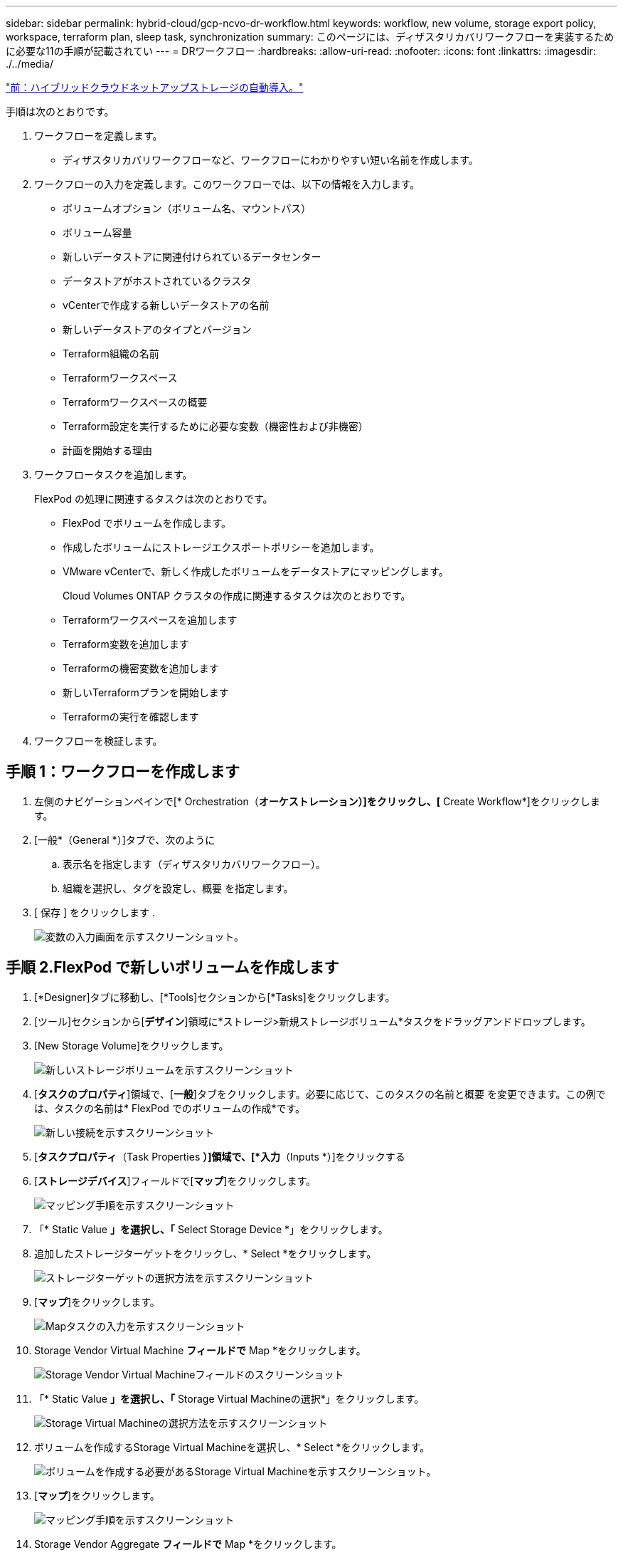 ---
sidebar: sidebar 
permalink: hybrid-cloud/gcp-ncvo-dr-workflow.html 
keywords: workflow, new volume, storage export policy, workspace, terraform plan, sleep task, synchronization 
summary: このページには、ディザスタリカバリワークフローを実装するために必要な11の手順が記載されてい 
---
= DRワークフロー
:hardbreaks:
:allow-uri-read: 
:nofooter: 
:icons: font
:linkattrs: 
:imagesdir: ./../media/


link:gcp-ncvo-automated-deployment-of-hybrid-cloud-netapp-storage.html["前：ハイブリッドクラウドネットアップストレージの自動導入。"]

[role="lead"]
手順は次のとおりです。

. ワークフローを定義します。
+
** ディザスタリカバリワークフローなど、ワークフローにわかりやすい短い名前を作成します。


. ワークフローの入力を定義します。このワークフローでは、以下の情報を入力します。
+
** ボリュームオプション（ボリューム名、マウントパス）
** ボリューム容量
** 新しいデータストアに関連付けられているデータセンター
** データストアがホストされているクラスタ
** vCenterで作成する新しいデータストアの名前
** 新しいデータストアのタイプとバージョン
** Terraform組織の名前
** Terraformワークスペース
** Terraformワークスペースの概要
** Terraform設定を実行するために必要な変数（機密性および非機密）
** 計画を開始する理由


. ワークフロータスクを追加します。
+
FlexPod の処理に関連するタスクは次のとおりです。

+
** FlexPod でボリュームを作成します。
** 作成したボリュームにストレージエクスポートポリシーを追加します。
** VMware vCenterで、新しく作成したボリュームをデータストアにマッピングします。
+
Cloud Volumes ONTAP クラスタの作成に関連するタスクは次のとおりです。

** Terraformワークスペースを追加します
** Terraform変数を追加します
** Terraformの機密変数を追加します
** 新しいTerraformプランを開始します
** Terraformの実行を確認します


. ワークフローを検証します。




== 手順 1：ワークフローを作成します

. 左側のナビゲーションペインで[* Orchestration（*オーケストレーション）]をクリックし、[* Create Workflow*]をクリックします。
. [一般*（General *）]タブで、次のように
+
.. 表示名を指定します（ディザスタリカバリワークフロー）。
.. 組織を選択し、タグを設定し、概要 を指定します。


. [ 保存 ] をクリックします .
+
image:gcp-ncvo-image7.png["変数の入力画面を示すスクリーンショット。"]





== 手順 2.FlexPod で新しいボリュームを作成します

. [*Designer]タブに移動し、[*Tools]セクションから[*Tasks]をクリックします。
. [ツール]セクションから[*デザイン*]領域に*ストレージ>新規ストレージボリューム*タスクをドラッグアンドドロップします。
. [New Storage Volume]をクリックします。
+
image:gcp-ncvo-image8.png["新しいストレージボリュームを示すスクリーンショット"]

. [*タスクのプロパティ*]領域で、[*一般*]タブをクリックします。必要に応じて、このタスクの名前と概要 を変更できます。この例では、タスクの名前は* FlexPod でのボリュームの作成*です。
+
image:gcp-ncvo-image9.png["新しい接続を示すスクリーンショット"]

. [*タスクプロパティ*（Task Properties *）]領域で、[*入力*（Inputs *）]をクリックする
. [*ストレージデバイス*]フィールドで[*マップ*]をクリックします。
+
image:gcp-ncvo-image10.png["マッピング手順を示すスクリーンショット"]

. 「* Static Value *」を選択し、「* Select Storage Device *」をクリックします。
. 追加したストレージターゲットをクリックし、* Select *をクリックします。
+
image:gcp-ncvo-image11.png["ストレージターゲットの選択方法を示すスクリーンショット"]

. [*マップ*]をクリックします。
+
image:gcp-ncvo-image12.png["Mapタスクの入力を示すスクリーンショット"]

. Storage Vendor Virtual Machine *フィールドで* Map *をクリックします。
+
image:gcp-ncvo-image13.png["Storage Vendor Virtual Machineフィールドのスクリーンショット"]

. 「* Static Value *」を選択し、「* Storage Virtual Machineの選択*」をクリックします。
+
image:gcp-ncvo-image14.png["Storage Virtual Machineの選択方法を示すスクリーンショット"]

. ボリュームを作成するStorage Virtual Machineを選択し、* Select *をクリックします。
+
image:gcp-ncvo-image15.png["ボリュームを作成する必要があるStorage Virtual Machineを示すスクリーンショット。"]

. [*マップ*]をクリックします。
+
image:gcp-ncvo-image16.png["マッピング手順を示すスクリーンショット"]

. Storage Vendor Aggregate *フィールドで* Map *をクリックします。
+
image:gcp-ncvo-image17.png["Storage Vendor Aggregateフィールドのスクリーンショット"]

. 「*静的値」を選択し、「*ストレージアグリゲートの選択」をクリックします。アグリゲートを選択し、* Select *をクリックします。
+
image:gcp-ncvo-image18.png["ストレージアグリゲートの選択方法を示すスクリーンショット"]

. [*マップ*]をクリックします。
. Storage Vendor Volume Options *（ストレージベンダーボリュームオプション*）フィールドで* Map *をクリックします。
. [*直接マッピング*]を選択し、[*ワークフロー入力*]をクリックします。
+
image:gcp-ncvo-image19.png["Mapタスクの入力を示すスクリーンショット"]

. 入力の追加ウィザードで、次の手順を実行します。
+
.. 表示名と参照名を指定します（オプション）。
.. タイプ*でストレージ・ベンダーのボリューム・オプション*が選択されていることを確認します。
.. [デフォルト値の設定]と[オーバーライド*]をクリックします。
.. [*必須*]をクリックします。
.. プラットフォームのタイプ*をNetApp Active IQ Unified Manager *に設定します。
.. 作成したボリュームのデフォルト値を* Volume *で指定します。
.. [*NFS*]をクリックします。NFSが設定されている場合は、NFSボリュームが作成されます。この値をfalseに設定すると、SANボリュームが作成されます。
.. マウントパスを指定し、* Add *をクリックします。
+
image:gcp-ncvo-image20.png["ワークフローの追加の入力画面を示すスクリーンショット"]



. [*マップ*]をクリックします。
. [* Volume Capacity*（ボリューム容量*）]フィールドで[* Map]*をクリックします。
. [*直接マッピング*]を選択し、[*ワークフロー入力*]をクリックします。
. [*入力名*]および[*ワークフロー入力の作成*]をクリックします。
+
image:gcp-ncvo-image21.png["Map Task Input画面で名前を作成する方法を示すスクリーンショット"]

. 入力の追加ウィザードで、次の操作を行います。
+
.. 表示名と参照名を入力します（オプション）。
.. [*必須*]をクリックします。
.. 「*タイプ*」で、「*ストレージ容量*」を選択します。
.. [デフォルト値の設定]と[オーバーライド*]をクリックします。
.. ボリュームのサイズと単位をデフォルトで指定します。
.. [ 追加（ Add ） ] をクリックします。
+
image:gcp-ncvo-image22.png["入力の追加ウィザードでのデータ入力を示すスクリーンショット"]



. [*マップ*]をクリックします。
. コネクターを使用して、FlexPod *タスクで*スタート*と*ボリュームの作成*の間に接続を作成し、*保存*をクリックします。
+
image:gcp-ncvo-image23.png["エラー：スクリーンショットは、FlexPod タスクの[スタート]と[ボリュームの作成]の間に接続を作成する方法を示しています。"]

+

NOTE: 今はエラーを無視してください。このエラーは、成功した移行を指定するために必要なタスク* FlexPod でのボリュームの作成*と* Success *の間に接続がないことが原因で表示されます。





== 手順 3：ストレージエクスポートポリシーを追加します

. [*Designer]タブに移動し、[*Tools]セクションから[*Tasks]をクリックします。
. デザイン*領域の*ツール*セクションから、*ストレージ>ボリュームへのストレージエクスポートポリシーの追加タスクをドラッグ・アンド・ドロップします。
. Add Storage Export Policy to Volume（ボリュームへのストレージエクスポートポリシーの追加）をクリックします。[*タスクのプロパティ*]領域で、[*一般*]タブをクリックします。必要に応じて、このタスクの名前と概要 を変更できます。この例では、タスクの名前はAdd Storage Export Policyです。
. コネクターを使用して、FlexPod *でのタスク*ボリュームの作成と*ストレージエクスポートポリシーの追加*との間に接続を確立します。[ 保存（ Save ） ] をクリックします。
+
image:gcp-ncvo-image24.png["FlexPod でのボリュームの作成タスクとストレージエクスポートポリシーの追加タスクを接続する方法を示すスクリーンショット"]

. [*タスクプロパティ*（Task Properties *）]領域で、[*入力*（Inputs *）]をクリックする
. [*ストレージデバイス*]フィールドで[*マップ*]をクリックします。
+
image:gcp-ncvo-image25.png["マッピング手順を示すスクリーンショット"]

. 「* Static Value *」を選択し、「* Select Storage Device *」をクリックします。新しいストレージボリュームを作成する前のタスクで追加したのと同じストレージターゲットを選択します。
. [*マップ*]をクリックします。
+
image:gcp-ncvo-image26.png["手順パート2のマッピングを示すスクリーンショット"]

. Storage Vendor Virtual Machine *フィールドで* Map *をクリックします。
. 「* Static Value *」を選択し、「* Storage Virtual Machineの選択*」をクリックします。新しいストレージボリュームを作成する前のタスクの作成時に追加したのと同じStorage Virtual Machineを選択してください。
+
image:gcp-ncvo-image27.png["静的な値を選択してStorage Virtual Machineを選択する方法を示すスクリーンショット"]

. [*マップ*]をクリックします。
. [* Volume*（ボリューム*）]フィールドの[*マップ*（* Map *）]をクリック
. タスク名*をクリックし、FlexPod *でボリュームを作成をクリックします。[*出力名*]、[*ボリューム*]の順にクリックします。
+

NOTE: Cisco Intersight Cloud Orchestratorでは、前のタスクの出力を新しいタスクの入力として指定できます。この例では、「FlexPod でのボリュームの作成」タスクの入力として「*ボリューム*」の詳細がタスク*ストレージエクスポートポリシーの追加」から提供されています。

+
image:gcp-ncvo-image28.png["新しいタスクの入力として過去のタスクの出力を指定する方法を示すスクリーンショット。"]

. [*マップ*]をクリックします。
. [*エクスポートポリシー*]フィールドで[*マップ*]をクリックします。
. 「* Static Value *」を選択し、「*エクスポートポリシーの選択*」をクリックします。作成したエクスポートポリシーを選択します。
+
image:gcp-ncvo-image29.png["スクリーンショット"]

. [*マップ*]、[*保存*]の順にクリックします。
+

NOTE: これで、ボリュームへのエクスポートポリシーの追加は完了です。次に、作成したボリュームをマッピングする新しいデータストアを作成します。





== 手順 4：FlexPod ボリュームをデータストアにマッピングする

. [*Designer]タブに移動し、[*Tools]セクションから[*Tasks]をクリックします。
. 「*デザイン*」領域の「ツール*」セクションから*「仮想化」>「新しいハイパーバイザー・データストア*」タスクをドラッグアンド・ドロップします。
. コネクタを使用して、*ストレージエクスポートポリシーの追加*タスクと*新しいハイパーバイザーデータストア*タスクを接続します。[ 保存（ Save ） ] をクリックします。
+
image:gcp-ncvo-image30.png["スクリーンショット"]

. [New Hypervisor Datastore]をクリックします。[*タスクのプロパティ*]領域で、[*一般*]タブをクリックします。必要に応じて、このタスクの名前と概要 を変更できます。この例では、タスクの名前は*ボリュームをデータストアにマッピング*です。
+
image:gcp-ncvo-image31.png["スクリーンショット"]

. [*タスクプロパティ*（Task Properties *）]領域で、[*入力*（Inputs *）]をクリックする
. [* Hypervisor Manager*]フィールドで[* Map]をクリックします。
. 「* Static Value *」を選択し、「*ハイパーバイザーマネージャーの選択*」をクリックします。VMware vCenterターゲットをクリックします。
+
image:gcp-ncvo-image32.png["スクリーンショット"]

. [*マップ*]をクリックします。
+
image:gcp-ncvo-image33.png["スクリーンショット"]

. [*データセンター*]フィールドで[*マップ*]をクリックします。新しいデータストアに関連付けられているデータセンターです。
. [*直接マッピング*]を選択し、[*ワークフロー入力*]をクリックします。
. [*入力名*]、[*ワークフロー入力の作成*]の順にクリックします。
+
image:gcp-ncvo-image34.png["スクリーンショット"]

. 入力の追加ウィザードで、次の手順を実行します。
+
.. 表示名と参照名を指定します（オプション）。
.. タイプとして* Datacenter *を選択します。
.. [デフォルト値の設定]と[オーバーライド*]をクリックします。
.. [*データセンターの選択*]をクリックします。
.. 新しいデータストアに関連付けられているデータセンターをクリックし、* Select *をクリックします。
+
image:gcp-ncvo-image35.png["スクリーンショット"]

+
*** [ 追加（ Add ） ] をクリックします。




. [*マップ*]をクリックします。
. [*Cluster*]フィールドで[*Map*]をクリックします。
. [*直接マッピング*]を選択し、[*ワークフロー入力*]をクリックします。
+
image:gcp-ncvo-image36.png["スクリーンショット"]

. 入力の追加ウィザードで、次の手順を実行します。
+
.. 表示名と参照名を指定します（オプション）。
.. [*必須*]をクリックします。
.. タイプとしてClusterを選択します。
.. [デフォルト値の設定]と[オーバーライド*]をクリックします。
.. Select Cluster（クラスタの選択）*をクリックします。
.. 新しいデータストアに関連付けられているクラスタをクリックします。
.. [ * 選択 * ] をクリックします。
+
image:gcp-ncvo-image37.png["スクリーンショット"]

.. [ 追加（ Add ） ] をクリックします。


. [*マップ*]をクリックします。
. [*Host*]フィールドの[*Map*]をクリックします。
+
image:gcp-ncvo-image38.png["スクリーンショット"]

. 「* Static Value *」を選択し、データストアをホストするホストをクリックします。クラスタを指定した場合、ホストは無視されます。
+
image:gcp-ncvo-image39.png["スクリーンショット"]

. [*選択してマップ*]をクリックします。
. [*Datastore](データストア)フィールドで[*Map](マップ*)をクリックします。
. [*直接マッピング*]を選択し、[*ワークフロー入力*]をクリックします。
. [*入力名*]および[*ワークフロー入力の作成*]をクリックします。
+
image:gcp-ncvo-image40.png["スクリーンショット"]

. 入力の追加ウィザードで、次の操作を行います。
+
.. 表示名と参照名を指定します（オプション）。
.. [*必須*]をクリックします。
.. [デフォルト値の設定]と[オーバーライド*]をクリックします。
.. データストアのデフォルト値を指定し、* Add *をクリックします。
+
image:gcp-ncvo-image41.png["スクリーンショット"]



. [*マップ*]をクリックします。
. 入力フィールド*データストアのタイプ*で*マップ*をクリックします。
. [*直接マッピング*]を選択し、[*ワークフロー入力*]をクリックします。
. [*入力名*]および[*ワークフロー入力の作成*]をクリックします。
+
image:gcp-ncvo-image42.png["スクリーンショット"]

. 入力の追加ウィザードで、次の手順を実行します。
+
.. 表示名と参照名を入力し（オプション）、*必須*をクリックします。
.. タイプ*タイプのデータストア*を選択し、*デフォルト値の設定と上書き*をクリックしてください。
+
image:gcp-ncvo-image43.png["スクリーンショット"]

.. リモートパスを指定します。NFSマウントポイントのリモートパスです。
.. NFSサーバアドレスにリモートNFSサーバのホスト名またはIPアドレスを入力します。
.. [アクセスモード*]をクリックします。アクセスモードはNFSサーバ用です。ボリュームが読み取り専用としてエクスポートされている場合は、[読み取り専用]をクリックします。[ 追加（ Add ） ] をクリックします。
+
image:gcp-ncvo-image44.png["スクリーンショット"]



. [*マップ*]をクリックします。
. [ 保存（ Save ） ] をクリックします。
+
image:gcp-ncvo-image30.png["スクリーンショット"]



これでデータストアの作成は完了です。オンプレミスのFlexPod データセンターで実行されるすべてのタスクが完了します。

image:gcp-ncvo-image45.png["スクリーンショット"]



== 手順 5:新しいTerraformワークスペースを追加します

. [*Designer]タブに移動し、[*Tools]セクションから[*Tasks]をクリックします。
. [デザイン]領域の[ツール]セクションから、[*Terraform Cloud]>[Add Terraform Workspace]タスクをドラッグアンドドロップします。
. コネクターを使用して、*マップボリュームをデータストア*に接続し、*テラフォームワークスペースの追加*タスクを実行し、*保存*をクリックします。
. [*Add Terraform Workspace]をクリックします。[タスクのプロパティ]領域で、[一般*]タブをクリックします。必要に応じて、このタスクの名前と概要 を変更できます。
+
image:gcp-ncvo-image46.png["スクリーンショット"]

. [タスクプロパティ]領域で、[*入力*]をクリックします。
. 入力フィールド* Terraform Cloud Target *で* Map *をクリックします。
. *静的値*を選択し、*テラフォームクラウドターゲットの選択*をクリックします。の説明に従って追加された、Terraform Cloud for Businessアカウントを選択します link:https://www.cisco.com/c/en/us/td/docs/unified_computing/ucs/UCS_CVDs/flexpod_cvo_ico_ntap.html["Cisco Intersight Service for橋のTerraformを設定します"^]。」。
+
image:gcp-ncvo-image47.png["スクリーンショット"]

. [*マップ*]をクリックします。
. 入力フィールド*Terraform組織名*の*Map*をクリックします。
. [静的値*]を選択し、[*Select Terraform Organization*]をクリックします。Terraform Cloud for Businessアカウントに含まれるTerraform Organizationの名前を選択します。
+
image:gcp-ncvo-image48.png["スクリーンショット"]

. [*マップ*]をクリックします。
. [*Terraformワークスペース名*]フィールドの[*Map*]をクリックします。これは、Terraform Cloud for Businessアカウントの新しいワークスペースです。
. [*直接マッピング*]を選択し、[*ワークフロー入力*]をクリックします。
. [*入力名*]および[*ワークフロー入力の作成*]をクリックします。
+
image:gcp-ncvo-image49.png["スクリーンショット"]

. 入力の追加ウィザードで、次の手順を実行します。
+
.. 表示名と参照名を指定します（オプション）。
.. [*必須*]をクリックします。
.. [タイプ（* Type）]に[文字列（* String）]を選択してください。
.. [デフォルト値の設定]と[オーバーライド*]をクリックします。
.. ワークスペースのデフォルト名を指定します。
.. [ 追加（ Add ） ] をクリックします。
+
image:gcp-ncvo-image50.png["スクリーンショット"]



. [*マップ*]をクリックします。
. [* Workspace概要 *（ワークスペースのマップ*）]フィールドで[*マップ*]をクリックします。
. [*直接マッピング*]を選択し、[*ワークフロー入力*]をクリックします。
. [*入力名*]および[*ワークフロー入力の作成*]をクリックします。
+
image:gcp-ncvo-image51.png["スクリーンショット"]

. 入力の追加ウィザードで、次の手順を実行します。
+
.. 表示名と参照名を指定します（オプション）。
.. [タイプ（* Type）]に[文字列（* String）]を選択してください。
.. [デフォルト値の設定]と[オーバーライド*]をクリックします。
.. ワークスペース概要 を提供し、*追加*をクリックします。
+
image:gcp-ncvo-image52.png["スクリーンショット"]



. [*マップ*]をクリックします。
. [実行モード*]フィールドの[マップ*]をクリックします。
. *静的値*を選択し、*実行モード*をクリックして、*リモート*をクリックします。
+
image:gcp-ncvo-image53.png["スクリーンショット"]

. [*マップ*]をクリックします。
. [*メソッドの適用*]フィールドで[*マップ*]をクリックします。
. 「* Static Value *」を選択し、「* Apply Method *」をクリックします。*手動適用*をクリックします。
+
image:gcp-ncvo-image54.png["スクリーンショット"]

. [*マップ*]をクリックします。
. [*ユーザーインタフェース*]フィールドで[*マップ*]をクリックします。
. 「* Static Value *」を選択し、「* User Interface *」をクリックします。[*コンソールUI*]をクリックします。
+
image:gcp-ncvo-image55.png["スクリーンショット"]

. [*マップ*]をクリックします。
. 入力フィールドで*マップ*をクリックし、ワークフローを選択します。
. 「*静的値*」を選択し、「*ワークフローの選択*」をクリックします。[*バージョン管理ワークフロー*]をクリックします。
+
image:gcp-ncvo-image56.png["スクリーンショット"]

. GitHubリポジトリについて、次の詳細情報を入力します。
+
.. [リポジトリ名*]に'セクションで詳細に説明したリポジトリの名前を入力します link:p-ncvo-automated-deployment-of-hybrid-cloud-netapp-storage.html#google-cloud#set-up-environment-prerequisites["「環境の前提条件の設定」"]。
.. セクションの説明に従って、OAuthトークンIDを指定します link:p-ncvo-automated-deployment-of-hybrid-cloud-netapp-storage.html#google-cloud#set-up-environment-prerequisites["「環境の前提条件の設定」"]。
.. [自動実行トリガー（* Automatic Run Triggering）]オプションを選択します。
+
image:gcp-ncvo-image57.png["スクリーンショット"]



. [*マップ*]をクリックします。
. [ 保存（ Save ） ] をクリックします。


これで、Terraform Cloud for Businessアカウントでワークスペースを作成するタスクは完了です。



== 手順 6：ワークスペースに非機密変数を追加します

. [*Designer]タブに移動し、[ツールからのワークフロー*]セクションをクリックします。
. [*Design*]領域の[*Tools*]セクションから、[*Terraform]>[Add Terraform Variables*]ワークフローをドラッグアンドドロップします。
. コネクターを使用して、*テラフォームワークスペースの追加*および*テラフォーム変数の追加*タスクを接続します。[ 保存（ Save ） ] をクリックします。
. [*Add Terraform Variables*]をクリックします。[ワークフローのプロパティ*]領域で、[一般*]タブをクリックします。必要に応じて、このタスクの名前と概要 を変更できます。
+
image:gcp-ncvo-image58.png["スクリーンショット"]

. [*ワークフロープロパティ*]領域で、[*入力*]をクリックします。
. [*Terraform Cloud Target*]フィールドの[*Map*]をクリックします。
. *静的値*を選択し、*テラフォームクラウドターゲットの選択*をクリックします。の説明に従って追加された、Terraform Cloud for Businessアカウントを選択します link:https://www.cisco.com/c/en/us/td/docs/unified_computing/ucs/UCS_CVDs/flexpod_cvo_ico_ntap.html["Cisco Intersight Service for橋のTerraformを設定します"^]。」。
+
image:gcp-ncvo-image59.png["スクリーンショット"]

. [*マップ*]をクリックします。
. [*Terraform Organization Name*]フィールドの[*Map*]をクリックします。
. 「*静的値*」を選択し、「*テラフォームの組織を選択*」をクリックします。Terraform Cloud for Businessアカウントに含まれるTerraform Organizationの名前を選択します。
+
image:gcp-ncvo-image60.png["スクリーンショット"]

. [*マップ*]をクリックします。
. [*Terraformワークスペース名*]フィールドの[*Map*]をクリックします。
. [*直接マッピング*]を選択し、[*タスク出力*]をクリックします。
. タスク名*をクリックし、*テラフォームワークスペースの追加*をクリックします。
+
image:gcp-ncvo-image61.png["スクリーンショット"]

. 出力名*をクリックし、*ワークスペース名*をクリックします。
. [*マップ*]をクリックします。
. [変数オプションの追加*]フィールドで[*Map*]をクリックします。
. [*直接マッピング*]を選択し、[*ワークフロー入力*]をクリックします。
. [*入力名*]および[*ワークフロー入力の作成*]をクリックします。
+
image:gcp-ncvo-image62.png["スクリーンショット"]

. 入力の追加ウィザードで、次の手順を実行します。
+
.. 表示名と参照名を指定します（オプション）。
.. [タイプ（* Type）]に[*文字列（* String）]を選択してください。
.. [デフォルト値の設定]と[オーバーライド*]をクリックします。
.. 変数タイプ*をクリックし、*非機密変数*をクリックします。


. [*Add Terraform Variables*]セクションで、次の情報を入力します。
+
** * Key.*'name_OF_OF_OLIプレ ミス-ONTAP'
** *値。*オンプレミスONTAP の名前を指定します。
** *概要 。*オンプレミスONTAP の名前。


. 追加の変数を追加するには、*+*をクリックします。
+
image:gcp-ncvo-image63.png["スクリーンショット"]

. 次の表に示すように、すべてのTerraform変数を追加します。デフォルト値を指定することもできます。
+
|===
| Terraform変数名 | 説明 


| 名前オンプレミス- ONTAP | オンプレミスONTAP （FlexPod ）の名前 


| オンプレミス- ONTAP_cluster_IP | ストレージクラスタ管理インターフェイスのIPアドレスです 


| オンプレミス- ONTAP_user_name | ストレージクラスタの管理ユーザ名 


| ゾーン | 作業環境を作成するGCPリージョン 


| subnet_idの値 | 作業環境を作成するGCPサブネットID 


| vPC_id | 作業環境を作成するVPC ID 


| capacity_package_nameのようになりました | 使用するライセンスのタイプ 


| source_volumeを指定します | ソースボリュームの名前 


| source_storage_vm_name | ソースSVMの名前 


| destination_volumeに指定します | Cloud Volumes ONTAP 上のボリュームの名前 


| レプリケーションのスケジュール | デフォルトは1時間です 


| name_OF_VOLUME _TO _CREATE _on_CVO | クラウドボリュームの名前 


| Workspace_idをクリックします | 作業環境を作成するワークスペースID 


| project_idに割り当てられます | 作業環境を作成するproject_id 


| 名前_OF_CVO-cluster | Cloud Volumes ONTAP 作業環境の名前 


| GCP_SERVICE_ACCOUNT | Cloud Volumes ONTAP 作業環境のGCP_SERVICE_ACCOUNT 
|===
. [*マップ*]、[*保存*]の順にクリックします。
+
image:gcp-ncvo-image64.png["スクリーンショット"]



これで、必要なTerraform変数をワークスペースに追加する作業は完了です。次に、必要なセンシティブTerraform変数をワークスペースに追加します。両方を1つのタスクに組み合わせることもできます。



== 手順 7:ワークスペースに機密変数を追加します

. [*Designer]タブに移動し、[*Tools]セクションから[*Workflows]をクリックします。
. [*Design*]領域の[*Tools*]セクションから、[*Terraform]>[Add Terraform Variables*]ワークフローをドラッグアンドドロップします。
. コネクターを使用して、2つの*テラフォームワークスペースの追加*タスクを接続します。[ 保存（ Save ） ] をクリックします。
+

NOTE: 2つのタスクの名前が同じであることを示す警告が表示されます。次の手順でタスク名を変更したため、エラーは無視してください。

. [*Add Terraform Variables*]をクリックします。[ワークフローのプロパティ*]領域で、[一般*]タブをクリックします。名前を*Add Terraform Sensitive Variables*に変更します。
+
image:gcp-ncvo-image65.png["スクリーンショット"]

. [*ワークフロープロパティ*]領域で、[*入力*]をクリックします。
. [*Terraform Cloud Target*]フィールドの[*Map*]をクリックします。
. *静的値*を選択し、*テラフォームクラウドターゲットの選択*をクリックします。セクションに追加されたTerraform Cloud for Businessアカウントを選択します link:https://www.cisco.com/c/en/us/td/docs/unified_computing/ucs/UCS_CVDs/flexpod_cvo_ico_ntap.html["Cisco Intersight Service for橋のTerraformを設定します"^]」
. [*マップ*]をクリックします。
. [*Terraform Organization Name*]フィールドの[*Map*]をクリックします。
. 「*静的値*」を選択し、「*テラフォームの組織を選択*」をクリックします。Terraform Cloud for Businessアカウントに含まれるTerraform Organizationの名前を選択します。
. [*マップ*]をクリックします。
. [*Terraformワークスペース名*]フィールドの[*Map*]をクリックします。
. [*直接マッピング*]を選択し、[*タスク出力*]をクリックします。
. [タスク名*]をクリックし、[*Add Terraform Workspace*]をクリックします。
. 出力名*をクリックし、出力*ワークスペース名*をクリックします。
. [*マップ*]をクリックします。
. [変数オプションの追加*]フィールドで[*Map*]をクリックします。
. [*直接マッピング*]を選択し、[*ワークフロー入力*]をクリックします。
. [*入力名*]および[*ワークフロー入力の作成*]をクリックします。
. 入力の追加ウィザードで、次の手順を実行します。
+
.. 表示名と参照名を指定します（オプション）。
.. タイプには必ず* Terraform「変数オプションを追加」*を選択してください。
.. *デフォルト値の設定*をクリックします。
.. [変数の種類*]をクリックし、[*変数の影響を受ける変数*]をクリックします。
.. [ 追加（ Add ） ] をクリックします。
+
image:gcp-ncvo-image66.png["スクリーンショット"]



. [*Add Terraform Variables*]セクションで、次の情報を入力します。
+
** * Key.*`cloudmanager_refresh_ctoken`.
** *値。* NetApp Cloud Manager API処理の更新トークンを入力します。
** *概要 。*リフレッシュトークン。
+

NOTE: NetApp Cloud Manager API処理用の更新トークンの取得方法の詳細については、セクションを参照してください link:p-ncvo-automated-deployment-of-hybrid-cloud-netapp-storage.html#google-cloud#set-up-environment-prerequisites["「環境の前提条件を設定する」"]

+
image:gcp-ncvo-image67.png["スクリーンショット"]



. 次の表に示すように、すべてのTerraform機密変数を追加します。デフォルト値を指定することもできます。
+
|===
| Terraformの変数名 | 説明 


| cloudmanager_refresh_ctoken | トークンをリフレッシュします。次の場所から入手してください。 


| connector_id | Cloud Manager ConnectorのクライアントID。から入手します 


| CVO-admin_passwordのように入力します | Cloud Volumes ONTAP の管理パスワード 


| オンプレミス- ONTAP_user_password | ストレージクラスタの管理パスワード 
|===
. [*Map*]をクリックします。これで、必要なTerraformの機密変数をワークスペースに追加するタスクが完了します。次に、設定したワークスペースで新しいTerraformプランを開始します。




== 手順 8:新しいTerraform計画を開始します

. [*Designer]タブに移動し、[*Tools]セクションから[*Tasks]をクリックします。
. デザイン*領域の*ツール*セクションから*テラフォーム・クラウド>新規テラフォームプラン開始*タスクをドラッグ・アンド・ドロップします。
. コネクターを使用して、タスク*テラフォームのセンシティブ変数の追加*と*新しいTerraformプランタスクの開始*を接続します。[ 保存（ Save ） ] をクリックします。
. [新しいTerraformプランを開始する*]をクリックします。[*タスクのプロパティ*]領域で、[*一般*]タブをクリックします。必要に応じて、このタスクの名前と概要 を変更できます。
+
image:gcp-ncvo-image68.png["スクリーンショット"]

. [*タスクプロパティ*（Task Properties *）]領域で、[*入力*（Inputs *）]をクリックする
. [*Terraform Cloud Target*]フィールドの[*Map*]をクリックします。
. *静的値*を選択し、*テラフォームクラウドターゲットの選択*をクリックします。「Configuring Cisco Intersight Service for Corp'Terraform」の項に追加されたTerraform Cloud for Businessアカウントを選択します。
. [*マップ*]をクリックします。
. [*ワークスペースID*]フィールドで[*マップ*]をクリックします。
. [*直接マッピング*]を選択し、[*タスク出力*]をクリックします。
. [タスク名*]をクリックし、[*Add Terraform Workspace*]をクリックします。
+
image:gcp-ncvo-image69.png["スクリーンショット"]

. [出力名*]、[*ワークスペースID*]、[*マップ*]の順にクリックします。
. [開始計画の理由*]フィールドで[*Map*]をクリックします。
. [*直接マッピング*]を選択し、[*ワークフロー入力*]をクリックします。
. [*入力名*]、[*ワークフロー入力の作成*]の順にクリックします。
. 入力の追加ウィザードで、次の手順を実行します。
+
.. 表示名と参照名を指定します（オプション）。
.. [タイプ（* Type）]に[*文字列（* String）]を選択してください。
.. [デフォルト値の設定]と[オーバーライド*]をクリックします。
.. 開始計画の理由*のデフォルト値を入力し、*追加*をクリックします。
+
image:gcp-ncvo-image70.png["スクリーンショット"]



. [*マップ*]をクリックします。
. [*計画操作*]フィールドで[*マップ*]をクリックします。
. 「*静的値*」を選択し、「*計画操作*」をクリックします。[新しい計画*]をクリックします。
+
image:gcp-ncvo-image71.png["スクリーンショット"]

. [*マップ*]をクリックします。
. [ 保存（ Save ） ] をクリックします。


これで、Terraform Cloud for BusinessアカウントにTerraformプランを追加する作業は完了です。次に、スリープタスクを数秒間作成します。



== 手順 9：同期のためのスリープタスク

Terraform ApplyにはRunIDが必要です。RunIDはTerraform Planタスクの一部として生成されます。Terraform PlanとTerraform Applyアクションの間に数秒待機することで、タイミングの問題を回避できます。

. [*Designer]タブに移動し、[*Tools]セクションから[*Tasks]をクリックします。
. デザイン*領域の*ツール*セクションから*コアタスク>スリープ・タスク*をドラッグ・アンド・ドロップします。
. コネクターを使用して、タスク*新しいTerraformプランの開始*と*スリープタスク*を接続します。[ 保存（ Save ） ] をクリックします。
+
image:gcp-ncvo-image72.png["スクリーンショット"]

. スリープタスク*をクリックします。[*タスクのプロパティ*]領域で、[*一般*]タブをクリックします。必要に応じて、このタスクの名前と概要 を変更できます。この例では、タスクの名前は* Synchronize *です。
. [*タスクプロパティ*（Task Properties *）]領域で、[*入力*（Inputs *）]をクリックする
. スリープ時間（秒）*フィールドで*マップ*をクリックします。
. *スリープ時間（秒）*に*静的値*と入力* 15 *を選択します。
+
image:gcp-ncvo-image73.png["スクリーンショット"]

. [*マップ*]をクリックします。
. [ 保存（ Save ） ] をクリックします。


これでスリープタスクは完了です。次に、このワークフローの最後のタスクを作成し、Terraform Runを確認して適用します。



== 手順 10: Terraform Runを確認して適用します

. [*Designer]タブに移動し、[*Tools]セクションから[*Tasks]をクリックします。
. [*Design*]領域の[*Tools]セクションから[*Terraform Cloud]>[Confirm and Apply Terraform Run*]タスクをドラッグアンドドロップします。
. コネクターを使用して、タスク*同期化*および*確認とテラフォーム実行の適用*を接続します。[ 保存（ Save ） ] をクリックします。
. [*確認*]と[* Terraform実行の適用*]をクリックします。[*タスクのプロパティ*]領域で、[*一般*]タブをクリックします。必要に応じて、このタスクの名前と概要 を変更できます。
+
image:gcp-ncvo-image74.png["スクリーンショット"]

. [*タスクプロパティ*（Task Properties *）]領域で、[*入力*（Inputs *）]をクリックする
. [*Terraform Cloud Target*]フィールドの[*Map*]をクリックします。
. *静的値*を選択し、*テラフォームクラウドターゲットの選択*をクリックします。で追加したTerraform Cloud for Businessアカウントを選択します link:https://www.cisco.com/c/en/us/td/docs/unified_computing/ucs/UCS_CVDs/flexpod_cvo_ico_ntap.html["Cisco Intersight Service for橋のTerraformを設定します"^]」
. [*マップ*]をクリックします。
. [ファイル名を指定して実行ID *]フィールドの[*Map*]をクリックします。
. [*直接マッピング*]を選択し、[*タスク出力*]をクリックします。
. [タスク名*]をクリックし、[新しいTerraformプランの開始*]をクリックします。
. [出力名*]をクリックし、[*Run ID*]をクリックします。
+
image:gcp-ncvo-image75.png["スクリーンショット"]

. [*マップ*]をクリックします。
. [ 保存（ Save ） ] をクリックします。
. すべてのタスクが整列されるように、*ワークフローの自動整列*をクリックします。[ 保存（ Save ） ] をクリックします。
+
image:gcp-ncvo-image76.png["スクリーンショット"]



これで、確認と実行の適用タスクは完了です。コネクターを使用して、*ConfirmタスクとApply Terraform Run*タスクと*Success*/*Failed*タスクを接続します。



== 手順 11：シスコが構築したワークフローをインポートします

Cisco Intersight Cloud Orchestratorを使用すると、ワークフローをCisco Intersightアカウントからシステムにエクスポートし、別のアカウントにインポートできます。JSONファイルは、アカウントにインポート可能なビルドワークフローをエクスポートすることで作成されました。

ワークフローコンポーネントのJSONファイルは、で確認できます https://github.com/ucs-compute-solutions/FlexPod_DR_Workflows["GitHub リポジトリ"^]。

link:gcp-ncvo-terraform-execution-from-controller.html["次の例は、コントローラからのTerraformの実行です。"]
